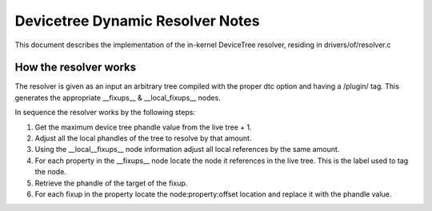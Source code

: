 .. SPDX-License-Identifier: GPL-2.0

=================================
Devicetree Dynamic Resolver Notes
=================================

This document describes the implementation of the in-kernel
DeviceTree resolver, residing in drivers/of/resolver.c

How the resolver works
----------------------

The resolver is given as an input an arbitrary tree compiled with the
proper dtc option and having a /plugin/ tag. This generates the
appropriate __fixups__ & __local_fixups__ nodes.

In sequence the resolver works by the following steps:

1. Get the maximum device tree phandle value from the live tree + 1.
2. Adjust all the local phandles of the tree to resolve by that amount.
3. Using the __local__fixups__ node information adjust all local references
   by the same amount.
4. For each property in the __fixups__ node locate the node it references
   in the live tree. This is the label used to tag the node.
5. Retrieve the phandle of the target of the fixup.
6. For each fixup in the property locate the node:property:offset location
   and replace it with the phandle value.
